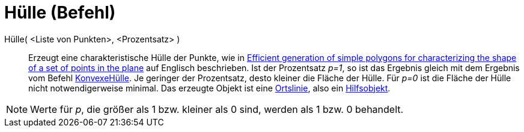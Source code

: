 = Hülle (Befehl)
ifdef::env-github[:imagesdir: /de/modules/ROOT/assets/images]

Hülle( <Liste von Punkten>, <Prozentsatz> )::
  Erzeugt eine charakteristische Hülle der Punkte, wie in http://www.geosensor.net/papers/duckham08.PR.pdf[Efficient
  generation of simple polygons for characterizing the shape of a set of points in the plane] auf Englisch beschrieben.
  Ist der Prozentsatz _p=1_, so ist das Ergebnis gleich mit dem Ergebnis vom Befehl
  xref:/commands/KonvexeHülle.adoc[KonvexeHülle]. Je geringer der Prozentsatz, desto kleiner die Fläche der Hülle. Für
  _p=0_ ist die Fläche der Hülle nicht notwendigerweise minimal.
  Das erzeugte Objekt ist eine xref:/commands/Ortslinie.adoc[Ortslinie], also ein
  xref:/Freie_und_abhängige_Objekte_Hilfsobjekte.adoc[Hilfsobjekt].

[NOTE]
====

Werte für _p_, die größer als 1 bzw. kleiner als 0 sind, werden als 1 bzw. 0 behandelt.

====
